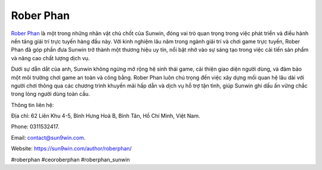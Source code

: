 Rober Phan
===================================

`Rober Phan <https://sun9win.com/author/roberphan/>`_ là một trong những nhân vật chủ chốt của Sunwin, đóng vai trò quan trọng trong việc phát triển và điều hành nền tảng giải trí trực tuyến hàng đầu này. Với kinh nghiệm lâu năm trong ngành giải trí và chơi game trực tuyến, Rober Phan đã góp phần đưa Sunwin trở thành một thương hiệu uy tín, nổi bật nhờ vào sự sáng tạo trong việc cải tiến sản phẩm và nâng cao chất lượng dịch vụ. 

Dưới sự dẫn dắt của anh, Sunwin không ngừng mở rộng hệ sinh thái game, cải thiện giao diện người dùng, và đảm bảo một môi trường chơi game an toàn và công bằng. Rober Phan luôn chú trọng đến việc xây dựng mối quan hệ lâu dài với người chơi thông qua các chương trình khuyến mãi hấp dẫn và dịch vụ hỗ trợ tận tình, giúp Sunwin ghi dấu ấn vững chắc trong lòng người dùng toàn cầu.

Thông tin liên hệ: 

Địa chỉ: 62 Liên Khu 4-5, Bình Hưng Hoà B, Bình Tân, Hồ Chí Minh, Việt Nam. 

Phone: 0311532417. 

Email: contact@sun9win.com. 

Website: https://sun9win.com/author/roberphan/ 

#roberphan #ceoroberphan #roberphan_sunwin

